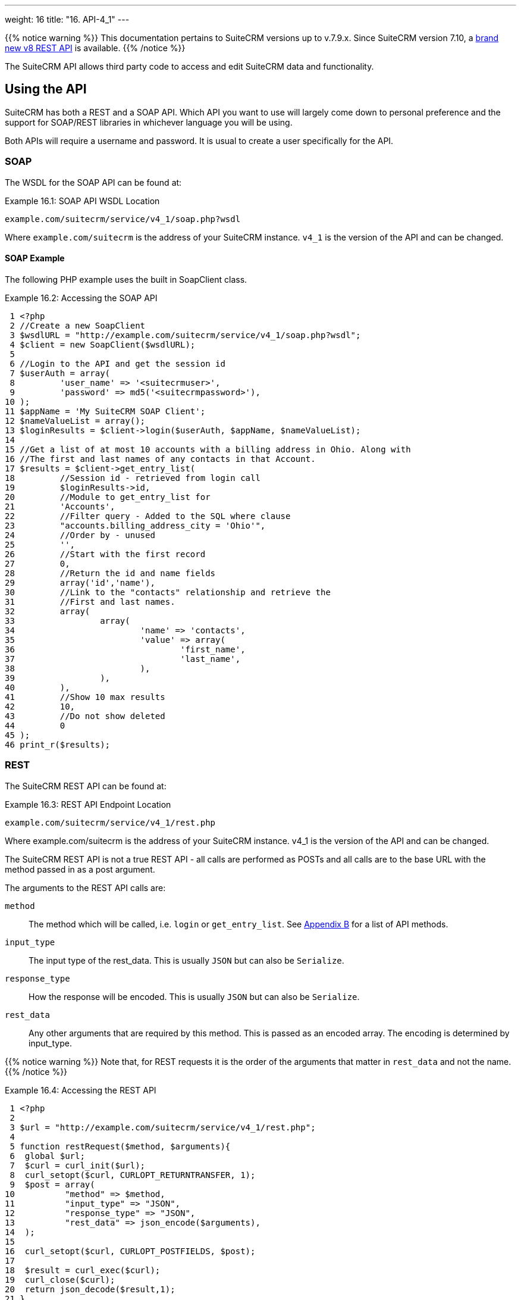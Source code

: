 
---
weight: 16
title: "16. API-4_1"
---

{{% notice warning %}}
This documentation pertains to SuiteCRM versions up to v.7.9.x. 
Since SuiteCRM version 7.10, a link:../api-8[brand new v8 REST API] is available.
{{% /notice %}}

The SuiteCRM API allows third party code to access and edit SuiteCRM
data and functionality.

== Using the API

SuiteCRM has both a REST and a SOAP API. Which API you want to use will
largely come down to personal preference and the support for SOAP/REST
libraries in whichever language you will be using.

Both APIs will require a username and password. It is usual to create a
user specifically for the API.

=== SOAP

The WSDL for the SOAP API can be found at:

.Example 16.1: SOAP API WSDL Location
[source, php]
example.com/suitecrm/service/v4_1/soap.php?wsdl


Where `example.com/suitecrm` is the address of your SuiteCRM instance.
`v4_1` is the version of the API and can be changed.

==== SOAP Example
The following PHP example uses the built in SoapClient class.

.Example 16.2: Accessing the SOAP API
[source,php]
 1 <?php
 2 //Create a new SoapClient
 3 $wsdlURL = "http://example.com/suitecrm/service/v4_1/soap.php?wsdl";
 4 $client = new SoapClient($wsdlURL);
 5 
 6 //Login to the API and get the session id
 7 $userAuth = array(
 8         'user_name' => '<suitecrmuser>',
 9         'password' => md5('<suitecrmpassword>'),
10 );
11 $appName = 'My SuiteCRM SOAP Client';
12 $nameValueList = array();
13 $loginResults = $client->login($userAuth, $appName, $nameValueList);
14 
15 //Get a list of at most 10 accounts with a billing address in Ohio. Along with
16 //The first and last names of any contacts in that Account.
17 $results = $client->get_entry_list(
18         //Session id - retrieved from login call
19         $loginResults->id,
20         //Module to get_entry_list for
21         'Accounts',
22         //Filter query - Added to the SQL where clause
23         "accounts.billing_address_city = 'Ohio'",
24         //Order by - unused
25         '',
26         //Start with the first record
27         0,
28         //Return the id and name fields
29         array('id','name'),
30         //Link to the "contacts" relationship and retrieve the
31         //First and last names.
32         array(
33                 array(
34                         'name' => 'contacts',
35                         'value' => array(
36                                 'first_name',
37                                 'last_name',
38                         ),
39                 ),
40         ),
41         //Show 10 max results
42         10,
43         //Do not show deleted
44         0
45 );
46 print_r($results);



=== REST

The SuiteCRM REST API can be found at:

.Example 16.3: REST API Endpoint Location
[source,php]
example.com/suitecrm/service/v4_1/rest.php



Where example.com/suitecrm is the address of your SuiteCRM instance.
v4_1 is the version of the API and can be changed.

The SuiteCRM REST API is not a true REST API - all calls are performed
as POSTs and all calls are to the base URL with the method passed in as
a post argument.

The arguments to the REST API calls are:

`method`::
  The method which will be called, i.e. `login` or `get_entry_list`. See
  link:../21.-appendix-b---api-methods#appendix-b[Appendix B] for a list of API methods.
`input_type`::
  The input type of the rest_data. This is usually `JSON` but can also
  be `Serialize`.
`response_type`::
  How the response will be encoded. This is usually `JSON` but can also
  be `Serialize`.
`rest_data`::
  Any other arguments that are required by this method. This is passed
  as an encoded array. The encoding is determined by input_type.

{{% notice warning %}}
Note that, for REST
requests it is the order of the arguments that matter in `rest_data` and
not the name.
{{% /notice %}}

.Example 16.4: Accessing the REST API
[source,php]
 1 <?php
 2 
 3 $url = "http://example.com/suitecrm/service/v4_1/rest.php";
 4 
 5 function restRequest($method, $arguments){
 6  global $url;
 7  $curl = curl_init($url);
 8  curl_setopt($curl, CURLOPT_RETURNTRANSFER, 1);
 9  $post = array(
10          "method" => $method,
11          "input_type" => "JSON",
12          "response_type" => "JSON",
13          "rest_data" => json_encode($arguments),
14  );
15 
16  curl_setopt($curl, CURLOPT_POSTFIELDS, $post);
17 
18  $result = curl_exec($curl);
19  curl_close($curl);
20  return json_decode($result,1);
21 }
22 
23 
24 $userAuth = array(
25         'user_name' => 'suitecrmuser',
26         'password' => md5('suitecrmpassword'),
27 );
28 $appName = 'My SuiteCRM REST Client';
29 $nameValueList = array();
30 
31 $args = array(
32             'user_auth' => $userAuth,
33             'application_name' => $appName,
34             'name_value_list' => $nameValueList);
35 
36 $result = restRequest('login',$args);
37 $sessId = $result['id'];
38 
39 $entryArgs = array(
40   //Session id - retrieved from login call
41  'session' => $sessId,
42   //Module to get_entry_list for
43  'module_name' => 'Accounts',
44   //Filter query - Added to the SQL where clause,
45  'query' => "accounts.billing_address_city = 'Ohio'",
46   //Order by - unused
47  'order_by' => '',
48   //Start with the first record
49  'offset' => 0,
50   //Return the id and name fields
51  'select_fields' => array('id','name',),
52  //Link to the "contacts" relationship and retrieve the
53  //First and last names.
54  'link_name_to_fields_array' => array(
55          array(
56                  'name' => 'contacts',
57                  'value' => array(
58                          'first_name',
59                          'last_name',
60                  ),
61          ),
62  ),
63   //Show 10 max results
64  'max_results' => 10,
65   //Do not show deleted
66  'deleted' => 0,
67 );
68 $result = restRequest('get_entry_list',$entryArgs);
69 
70 print_r($result);



For a full list of API methods and their arguments see
link:../21.-appendix-b---api-methods#appendix-b[Appendix B].

== Adding custom API methods

Sometimes the existing API methods are not sufficient or using them for
a task would be overly complex. SuiteCRM allows the web services to be
extended with additional methods or overriding existing methods.

The recommended path for custom entry points is the following `custom/service/<version>_custom/`. 
For web service version `v4_1` this would be `custom/service/v4_1_custom/`.

Next we create the implementing class. This will create our new method.
In our example we will simply create a new method which writes to the
SuiteCRM log We will call this method `write_log_message`.

[discrete]
==== Examples

.Example 16.5: Custom v4_1 Web Service Implementation
[source,php]
 1 <?php
 2 if(!defined('sugarEntry')){
 3   define('sugarEntry', true);
 4 }
 5 require_once 'service/v4_1/SugarWebServiceImplv4_1.php';
 6 class SugarWebServiceImplv4_1_custom extends SugarWebServiceImplv4_1
 7 {
 8 
 9   function write_log_message($session, $message)
10   {
11     $GLOBALS['log']->info('Begin: write_log_message');
12 
13     //Here we check that $session represents a valid session
14     if (!self::$helperObject->checkSessionAndModuleAccess(
15                                                     $session, 
16                                                     'invalid_session', 
17                                                     '', 
18                                                     '', 
19                                                     '',  
20                                                     new SoapError()))
21     {
22       $GLOBALS['log']->info('End: write_log_message.');
23       return false;
24     }
25     $GLOBALS['log']->info($message);
26     return true;
27   }
28 }



Next we create the registry file which will register our new method.

.Example 16.6: Custom v4_1 web service registry
[source,php]
 1 <?php
 2     require_once 'service/v4_1/registry.php';
 3     class registry_v4_1_custom extends registry_v4_1
 4     {
 5         protected function registerFunction()
 6         {
 7             parent::registerFunction();
 8             $this->serviceClass->registerFunction('write_log_message', 
 9                                                   array(
10                                                     'session'=>'xsd:string',
11                                                     'message'=>'xsd:string'), 
12                                                   array(
13                                                     'return'=>'xsd:boolean')
14                                                   );
15         }
16     }



Finally we create the entry point. This is the actual file that will be
called by our API clients. This will reference the two files which we
have created and will call the webservice implementation with our files.

.Example 16.7: Custom v4_1 REST Entry point
[source,php]
 1 <?php
 2 chdir('../../..');
 3 
 4 require_once 'SugarWebServiceImplv4_1_custom.php';
 5 
 6 $webservice_path = 'service/core/SugarRestService.php';
 7 $webservice_class = 'SugarRestService';
 8 $webservice_impl_class = 'SugarWebServiceImplv4_1_custom';
 9 $registry_path = 'custom/service/v4_1_custom/registry.php';
10 $registry_class = 'registry_v4_1_custom';
11 $location = 'custom/service/v4_1_custom/rest.php';
12 
13 require_once 'service/core/webservice.php';



.Example 16.8: Custom v4_1 SOAP Entry point
[source,php]
 1 <?php
 2 chdir('../../..');
 3 require_once('SugarWebServiceImplv4_1_custom.php');
 4 $webservice_class = 'SugarSoapService2';
 5 $webservice_path = 'service/v2/SugarSoapService2.php';
 6 $webservice_impl_class = 'SugarWebServiceImplv4_1_custom';
 7 $registry_class = 'registry_v4_1_custom';
 8 $registry_path = 'custom/service/v4_1_custom/registry.php';
 9 $location = 'custom/service/v4_1_custom/soap.php';
10 require_once('service/core/webservice.php');



=== Usage

We can now use our custom endpoint. This is identical to using the API
as detailed above, except that we use our custom entry point for either
the SOAP WSDL or REST URL. For example using the same SuiteCRM location
(`example.com/suitecrm`) as the above examples and using `v4_1`, we
would use the following

.Example 16.9: Custom v4_1 URLS
[source,php]
1 //SOAP WSDL
2 example.com/suitecrm/custom/service/v4_1_custom/soap.php?wsdl
3 //REST URL
4 example.com/suitecrm/custom/service/v4_1_custom/rest.php

link:../16.-api[↩]
